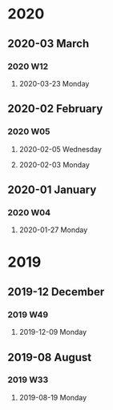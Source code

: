 #+REVERSE_DATETREE_USE_WEEK_TREE: month-and-week
#+REVERSE_DATETREE_DATE_FORMAT: %Y-%m-%d %A
#+REVERSE_DATETREE_WEEK_FORMAT: %Y W%W
#+REVERSE_DATETREE_MONTH_FORMAT: %Y-%m %B
#+REVERSE_DATETREE_YEAR_FORMAT: %Y

* 2020
** 2020-03 March
*** 2020 W12
**** 2020-03-23 Monday
** 2020-02 February
*** 2020 W05
**** 2020-02-05 Wednesday
**** 2020-02-03 Monday
** 2020-01 January
*** 2020 W04
**** 2020-01-27 Monday
* 2019
** 2019-12 December
*** 2019 W49
**** 2019-12-09 Monday
** 2019-08 August
*** 2019 W33
**** 2019-08-19 Monday
